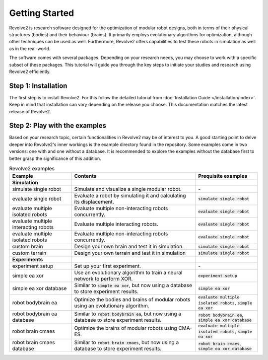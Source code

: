 ===============
Getting Started
===============

Revolve2 is research software designed for the optimization of modular robot designs, both in terms of their physical structures (bodies) and their behaviour (brains). It primarily employs evolutionary algorithms for optimization, although other techniques can be used as well. Furthermore, Revolve2 offers capabilities to test these robots in simulation as well as in the real-world.

The software comes with several packages. Depending on your research needs, you may choose to work with a specific subset of these packages.
This tutorial will guide you through the key steps to initiate your studies and research using Revolve2 efficiently.

--------------------
Step 1: Installation
--------------------
The first step is to install Revolve2. For this follow the detailed tutorial from :doc:`Installation Guide </installation/index>`.
Keep in mind that installation can vary depending on the release you choose. This documentation matches the latest release of Revolve2.

------------------------------
Step 2: Play with the examples
------------------------------
Based on your research topic, certain functionalities in Revolve2 may be of interest to you.
A good starting point to delve deeper into Revolve2's inner workings is the example directory found in the repository.
Some examples come in two versions: one with and one without a database.
It is recommended to explore the examples without the database first to better grasp the significance of this addition.

.. list-table:: Revolve2 examples
   :widths: 25 50 25
   :header-rows: 1

   * - Example
     - Contents
     - Prequisite examples
   * - **Simulation**
     - 
     - 
   * - simulate single robot
     - Simulate and visualize a single modular robot.
     - \-
   * - evaluate single robot
     - Evaluate a robot by simulating it and calculating its displacement.
     - :code:`simulate single robot`
   * - evaluate multiple isolated robots
     - Evaluate multiple non-interacting robots concurrently.
     - :code:`evaluate single robot`
   * - evaluate multiple interacting robots
     - Evaluate multiple interacting robots.
     - :code:`evaluate single robot`
   * - evaluate multiple isolated robots
     - Evaluate multiple non-interacting robots concurrently.
     - :code:`evaluate single robot`
   * - custom brain
     - Design your own brain and test it in simulation.
     - :code:`simulate single robot`
   * - custom terrain
     - Design your own terrain and test it in simulation
     - :code:`simulate single robot`
   * - **Experiments**
     - 
     - 
   * - experiment setup
     - Set up your first experiment.
     - \-
   * - simple ea xor
     - Use an evolutionary algorithm to train a neural network to perform XOR.
     - :code:`experiment setup`
   * - simple ea xor database
     - Similar to :code:`simple ea xor`, but now using a database to store experiment results.
     - :code:`simple ea xor`
   * - robot bodybrain ea
     - Optimize the bodies and brains of modular robots using an evolutionary algorithm.
     - :code:`evaluate multiple isolated robots`, :code:`simple ea xor`
   * - robot bodybrain ea database
     - Similar to :code:`robot bodybrain ea`, but now using a database to store experiment results.
     - :code:`robot bodybrain ea`, :code:`simple ea xor database`
   * - robot brain cmaes
     - Optimize the brains of modular robots using CMA-ES.
     - :code:`evaluate multiple isolated robots`, :code:`simple ea xor`
   * - robot brain cmaes database
     - Similar to :code:`robot brain cmaes`, but now using a database to store experiment results.
     - :code:`robot brain cmaes`, :code:`simple ea xor database`
